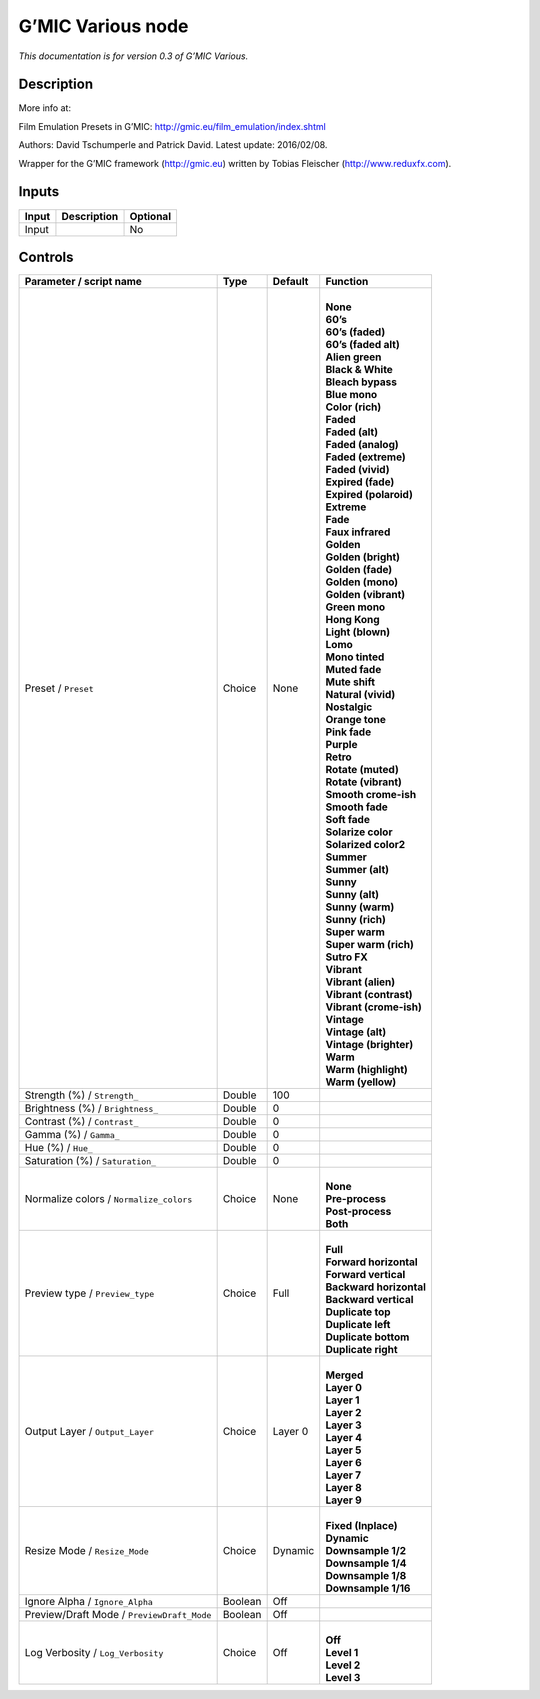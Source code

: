 .. _eu.gmic.Various:

G’MIC Various node
==================

*This documentation is for version 0.3 of G’MIC Various.*

Description
-----------

More info at:

Film Emulation Presets in G’MIC: http://gmic.eu/film_emulation/index.shtml

Authors: David Tschumperle and Patrick David. Latest update: 2016/02/08.

Wrapper for the G’MIC framework (http://gmic.eu) written by Tobias Fleischer (http://www.reduxfx.com).

Inputs
------

+-------+-------------+----------+
| Input | Description | Optional |
+=======+=============+==========+
| Input |             | No       |
+-------+-------------+----------+

Controls
--------

.. tabularcolumns:: |>{\raggedright}p{0.2\columnwidth}|>{\raggedright}p{0.06\columnwidth}|>{\raggedright}p{0.07\columnwidth}|p{0.63\columnwidth}|

.. cssclass:: longtable

+--------------------------------------------+---------+---------+---------------------------+
| Parameter / script name                    | Type    | Default | Function                  |
+============================================+=========+=========+===========================+
| Preset / ``Preset``                        | Choice  | None    | |                         |
|                                            |         |         | | **None**                |
|                                            |         |         | | **60’s**                |
|                                            |         |         | | **60’s (faded)**        |
|                                            |         |         | | **60’s (faded alt)**    |
|                                            |         |         | | **Alien green**         |
|                                            |         |         | | **Black & White**       |
|                                            |         |         | | **Bleach bypass**       |
|                                            |         |         | | **Blue mono**           |
|                                            |         |         | | **Color (rich)**        |
|                                            |         |         | | **Faded**               |
|                                            |         |         | | **Faded (alt)**         |
|                                            |         |         | | **Faded (analog)**      |
|                                            |         |         | | **Faded (extreme)**     |
|                                            |         |         | | **Faded (vivid)**       |
|                                            |         |         | | **Expired (fade)**      |
|                                            |         |         | | **Expired (polaroid)**  |
|                                            |         |         | | **Extreme**             |
|                                            |         |         | | **Fade**                |
|                                            |         |         | | **Faux infrared**       |
|                                            |         |         | | **Golden**              |
|                                            |         |         | | **Golden (bright)**     |
|                                            |         |         | | **Golden (fade)**       |
|                                            |         |         | | **Golden (mono)**       |
|                                            |         |         | | **Golden (vibrant)**    |
|                                            |         |         | | **Green mono**          |
|                                            |         |         | | **Hong Kong**           |
|                                            |         |         | | **Light (blown)**       |
|                                            |         |         | | **Lomo**                |
|                                            |         |         | | **Mono tinted**         |
|                                            |         |         | | **Muted fade**          |
|                                            |         |         | | **Mute shift**          |
|                                            |         |         | | **Natural (vivid)**     |
|                                            |         |         | | **Nostalgic**           |
|                                            |         |         | | **Orange tone**         |
|                                            |         |         | | **Pink fade**           |
|                                            |         |         | | **Purple**              |
|                                            |         |         | | **Retro**               |
|                                            |         |         | | **Rotate (muted)**      |
|                                            |         |         | | **Rotate (vibrant)**    |
|                                            |         |         | | **Smooth crome-ish**    |
|                                            |         |         | | **Smooth fade**         |
|                                            |         |         | | **Soft fade**           |
|                                            |         |         | | **Solarize color**      |
|                                            |         |         | | **Solarized color2**    |
|                                            |         |         | | **Summer**              |
|                                            |         |         | | **Summer (alt)**        |
|                                            |         |         | | **Sunny**               |
|                                            |         |         | | **Sunny (alt)**         |
|                                            |         |         | | **Sunny (warm)**        |
|                                            |         |         | | **Sunny (rich)**        |
|                                            |         |         | | **Super warm**          |
|                                            |         |         | | **Super warm (rich)**   |
|                                            |         |         | | **Sutro FX**            |
|                                            |         |         | | **Vibrant**             |
|                                            |         |         | | **Vibrant (alien)**     |
|                                            |         |         | | **Vibrant (contrast)**  |
|                                            |         |         | | **Vibrant (crome-ish)** |
|                                            |         |         | | **Vintage**             |
|                                            |         |         | | **Vintage (alt)**       |
|                                            |         |         | | **Vintage (brighter)**  |
|                                            |         |         | | **Warm**                |
|                                            |         |         | | **Warm (highlight)**    |
|                                            |         |         | | **Warm (yellow)**       |
+--------------------------------------------+---------+---------+---------------------------+
| Strength (%) / ``Strength_``               | Double  | 100     |                           |
+--------------------------------------------+---------+---------+---------------------------+
| Brightness (%) / ``Brightness_``           | Double  | 0       |                           |
+--------------------------------------------+---------+---------+---------------------------+
| Contrast (%) / ``Contrast_``               | Double  | 0       |                           |
+--------------------------------------------+---------+---------+---------------------------+
| Gamma (%) / ``Gamma_``                     | Double  | 0       |                           |
+--------------------------------------------+---------+---------+---------------------------+
| Hue (%) / ``Hue_``                         | Double  | 0       |                           |
+--------------------------------------------+---------+---------+---------------------------+
| Saturation (%) / ``Saturation_``           | Double  | 0       |                           |
+--------------------------------------------+---------+---------+---------------------------+
| Normalize colors / ``Normalize_colors``    | Choice  | None    | |                         |
|                                            |         |         | | **None**                |
|                                            |         |         | | **Pre-process**         |
|                                            |         |         | | **Post-process**        |
|                                            |         |         | | **Both**                |
+--------------------------------------------+---------+---------+---------------------------+
| Preview type / ``Preview_type``            | Choice  | Full    | |                         |
|                                            |         |         | | **Full**                |
|                                            |         |         | | **Forward horizontal**  |
|                                            |         |         | | **Forward vertical**    |
|                                            |         |         | | **Backward horizontal** |
|                                            |         |         | | **Backward vertical**   |
|                                            |         |         | | **Duplicate top**       |
|                                            |         |         | | **Duplicate left**      |
|                                            |         |         | | **Duplicate bottom**    |
|                                            |         |         | | **Duplicate right**     |
+--------------------------------------------+---------+---------+---------------------------+
| Output Layer / ``Output_Layer``            | Choice  | Layer 0 | |                         |
|                                            |         |         | | **Merged**              |
|                                            |         |         | | **Layer 0**             |
|                                            |         |         | | **Layer 1**             |
|                                            |         |         | | **Layer 2**             |
|                                            |         |         | | **Layer 3**             |
|                                            |         |         | | **Layer 4**             |
|                                            |         |         | | **Layer 5**             |
|                                            |         |         | | **Layer 6**             |
|                                            |         |         | | **Layer 7**             |
|                                            |         |         | | **Layer 8**             |
|                                            |         |         | | **Layer 9**             |
+--------------------------------------------+---------+---------+---------------------------+
| Resize Mode / ``Resize_Mode``              | Choice  | Dynamic | |                         |
|                                            |         |         | | **Fixed (Inplace)**     |
|                                            |         |         | | **Dynamic**             |
|                                            |         |         | | **Downsample 1/2**      |
|                                            |         |         | | **Downsample 1/4**      |
|                                            |         |         | | **Downsample 1/8**      |
|                                            |         |         | | **Downsample 1/16**     |
+--------------------------------------------+---------+---------+---------------------------+
| Ignore Alpha / ``Ignore_Alpha``            | Boolean | Off     |                           |
+--------------------------------------------+---------+---------+---------------------------+
| Preview/Draft Mode / ``PreviewDraft_Mode`` | Boolean | Off     |                           |
+--------------------------------------------+---------+---------+---------------------------+
| Log Verbosity / ``Log_Verbosity``          | Choice  | Off     | |                         |
|                                            |         |         | | **Off**                 |
|                                            |         |         | | **Level 1**             |
|                                            |         |         | | **Level 2**             |
|                                            |         |         | | **Level 3**             |
+--------------------------------------------+---------+---------+---------------------------+

